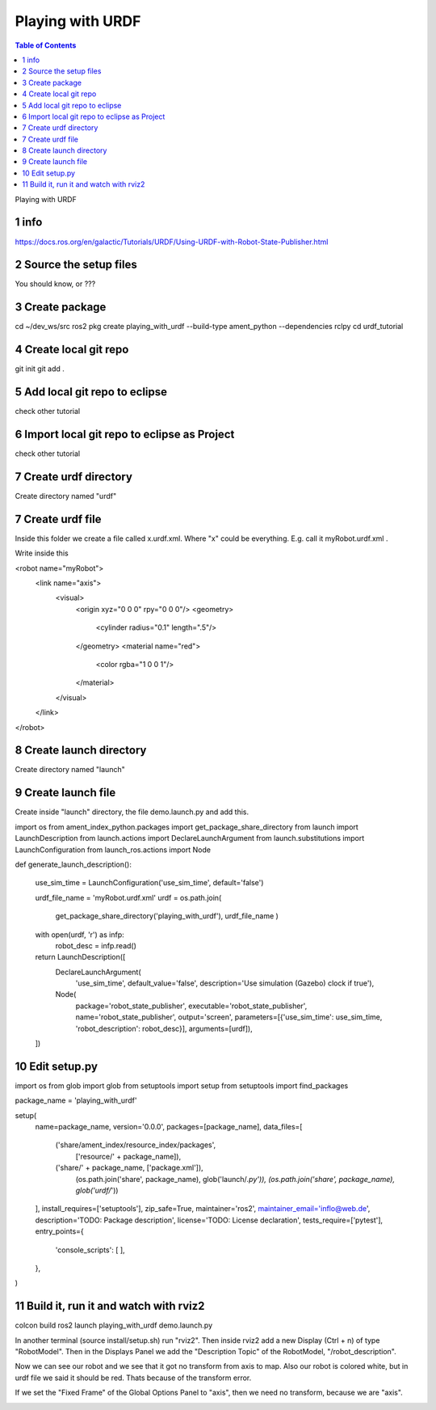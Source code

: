 Playing with URDF
=================

.. contents:: Table of Contents
   :depth: 2
   :local:
   
   
Playing with URDF 

1 info
^^^^^^

https://docs.ros.org/en/galactic/Tutorials/URDF/Using-URDF-with-Robot-State-Publisher.html

2 Source the setup files
^^^^^^^^^^^^^^^^^^^^^^^^

You should know, or ???

3 Create package
^^^^^^^^^^^^^^^^

cd ~/dev_ws/src
ros2 pkg create playing_with_urdf --build-type ament_python --dependencies rclpy
cd urdf_tutorial

4 Create local git repo
^^^^^^^^^^^^^^^^^^^^^^^

git init
git add .

5 Add local git repo to eclipse
^^^^^^^^^^^^^^^^^^^^^^^^^^^^^^^

check other tutorial

6 Import local git repo to eclipse as Project
^^^^^^^^^^^^^^^^^^^^^^^^^^^^^^^^^^^^^^^^^^^^^

check other tutorial

7 Create urdf directory
^^^^^^^^^^^^^^^^^^^^^^^

Create directory named "urdf"


7 Create urdf file
^^^^^^^^^^^^^^^^^^

Inside this folder we create a file called x.urdf.xml. Where "x" could be everything.
E.g. call it myRobot.urdf.xml .

Write inside this

.. code-block:: C++

<robot name="myRobot">
   <link name="axis">
      <visual>
         <origin xyz="0 0 0" rpy="0 0 0"/>
         <geometry>
            <cylinder radius="0.1" length=".5"/>
         </geometry>
         <material name="red">
            <color rgba="1 0 0 1"/>
         </material>
      </visual>
   </link>
</robot>


8 Create launch directory
^^^^^^^^^^^^^^^^^^^^^^^^^

Create directory named "launch"

9 Create launch file
^^^^^^^^^^^^^^^^^^^^

Create inside "launch" directory, the file demo.launch.py and add this.

.. code-block:: C++

import os
from ament_index_python.packages import get_package_share_directory
from launch import LaunchDescription
from launch.actions import DeclareLaunchArgument
from launch.substitutions import LaunchConfiguration
from launch_ros.actions import Node

def generate_launch_description():

    use_sim_time = LaunchConfiguration('use_sim_time', default='false')

    urdf_file_name = 'myRobot.urdf.xml'
    urdf = os.path.join(
        get_package_share_directory('playing_with_urdf'),
        urdf_file_name )
    with open(urdf, 'r') as infp:
        robot_desc = infp.read()

    return LaunchDescription([
        DeclareLaunchArgument(
            'use_sim_time',
            default_value='false',
            description='Use simulation (Gazebo) clock if true'),
        Node(
            package='robot_state_publisher',
            executable='robot_state_publisher',
            name='robot_state_publisher',
            output='screen',
            parameters=[{'use_sim_time': use_sim_time, 'robot_description': robot_desc}],
            arguments=[urdf]),
    ])


10 Edit setup.py
^^^^^^^^^^^^^^^^

.. code-block:: C++

import os
from glob import glob
from setuptools import setup
from setuptools import find_packages

package_name = 'playing_with_urdf'

setup(
    name=package_name,
    version='0.0.0',
    packages=[package_name],
    data_files=[
        ('share/ament_index/resource_index/packages',
            ['resource/' + package_name]),
        ('share/' + package_name, ['package.xml']),
         (os.path.join('share', package_name), glob('launch/*.py')),
         (os.path.join('share', package_name), glob('urdf/*'))
    ],
    install_requires=['setuptools'],
    zip_safe=True,
    maintainer='ros2',
    maintainer_email='inflo@web.de',
    description='TODO: Package description',
    license='TODO: License declaration',
    tests_require=['pytest'],
    entry_points={
        'console_scripts': [
        ],
    },
)

11 Build it, run it and watch with rviz2
^^^^^^^^^^^^^^^^^^^^^^^^^^^^^^^^^^^^^^^^

colcon build
ros2 launch playing_with_urdf demo.launch.py

In another terminal (source install/setup.sh) run "rviz2". Then inside rviz2 add a
new Display (Ctrl + n) of type "RobotModel". Then in the Displays Panel we add the
"Description Topic" of the RobotModel, "/robot_description". 

Now we can see our robot and we see that it got no transform from axis to map. Also
our robot is colored white, but in urdf file we said it should be red. Thats because of
the transform error.

.. image:: images/rviz2_robot_model_topic.png
   :target: images/rviz2_robot_model_topic.png
   :alt: rviz2_robot_model_topic

If we set the "Fixed Frame" of the Global Options Panel to "axis", then we need no
transform, because we are "axis".

.. image:: images/rviz2_robot_model_axis_frame.png
   :target: images/rviz2_robot_model_axis_frame.png
   :alt: rviz2_robot_model_axis_frame

